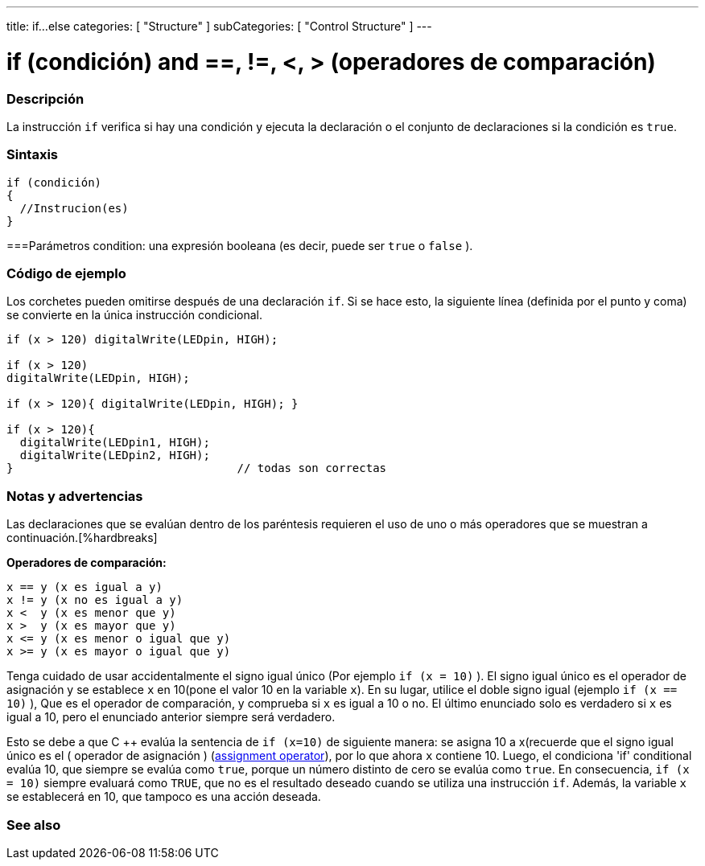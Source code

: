 ---
title: if...else
categories: [ "Structure" ]
subCategories: [ "Control Structure" ]
---





= if (condición) and ==, !=, <, > (operadores de comparación)


// OVERVIEW SECTION STARTS
[#overview]
--
[float]
=== Descripción
La instrucción `if` verifica si hay una condición y ejecuta la declaración o el conjunto de declaraciones si la condición es `true`.
[%hardbreaks]

[float]
=== Sintaxis
[source,arduino]
----
if (condición)
{
  //Instrucion(es)
}
----

[float]
===Parámetros
condition: una expresión booleana (es decir, puede ser `true` o `false` ).

[float]
=== Código de ejemplo

Los corchetes pueden omitirse después de una declaración `if`. Si se hace esto, la siguiente línea (definida por el punto y coma) se convierte en la única instrucción condicional.
[%hardbreaks]

[source,arduino]
----
if (x > 120) digitalWrite(LEDpin, HIGH);

if (x > 120)
digitalWrite(LEDpin, HIGH);

if (x > 120){ digitalWrite(LEDpin, HIGH); }

if (x > 120){
  digitalWrite(LEDpin1, HIGH);
  digitalWrite(LEDpin2, HIGH);
}                                 // todas son correctas
----
[%hardbreaks]


[float]
=== Notas y advertencias
Las declaraciones que se evalúan dentro de los paréntesis requieren el uso de uno o más operadores que se muestran a continuación.[%hardbreaks]

*Operadores de comparación:*

 x == y (x es igual a y)
 x != y (x no es igual a y)
 x <  y (x es menor que y)
 x >  y (x es mayor que y)
 x <= y (x es menor o igual que y)
 x >= y (x es mayor o igual que y)


Tenga cuidado de usar accidentalmente el signo igual único (Por ejemplo `if (x = 10)` ). El signo igual único es el operador de asignación y se establece `x` en 10(pone el valor 10 en la variable `x`). En su lugar, utilice el doble signo igual (ejemplo `if (x == 10)` ), Que es el operador de comparación, y comprueba si `x` es igual a 10 o no.  El último enunciado solo es verdadero si `x` es igual a 10, pero el enunciado anterior siempre será verdadero.

Esto se debe a que C ++ evalúa la sentencia de `if (x=10)` de siguiente manera: se asigna 10 a x(recuerde que el signo igual único es el ( operador de asignación ) (http://arduino.cc/en/Reference/Assignment[assignment operator^]), por lo que ahora `x` contiene 10. Luego, el condiciona 'if' conditional evalúa 10, que siempre se evalúa como `true`, porque un número distinto de cero se evalúa como `true`. En consecuencia, `if (x = 10)` siempre evaluará como `TRUE`, que no es el resultado deseado cuando se utiliza una instrucción `if`. Además, la variable `x` se establecerá en 10, que tampoco es una acción deseada.
[%hardbreaks]

--
// HOW TO USE SECTION ENDS




// SEE ALSO SECTION BEGINS
[#see_also]
--

[float]
=== See also

[role="language"]

--
// SEE ALSO SECTION ENDS
